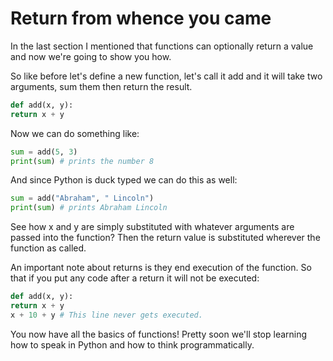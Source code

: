#+OPTIONS: toc:nil

* Return from whence you came

In the last section I mentioned that functions can optionally return a
value and now we're going to show you how.

So like before let's define a new function, let's call it add and it
will take two arguments, sum them then return the result.

#+BEGIN_SRC python :tangle functions.py
    def add(x, y):
	return x + y
#+END_SRC

Now we can do something like:

#+BEGIN_SRC python
    sum = add(5, 3)
    print(sum) # prints the number 8
#+END_SRC

And since Python is duck typed we can do this as well:

#+BEGIN_SRC python
    sum = add("Abraham", " Lincoln")
    print(sum) # prints Abraham Lincoln
#+END_SRC

See how x and y are simply substituted with whatever arguments are
passed into the function? Then the return value is substituted wherever
the function as called.

An important note about returns is they end execution of the function.
So that if you put any code after a return it will not be executed:

#+BEGIN_SRC python
    def add(x, y):
	return x + y
	x + 10 + y # This line never gets executed.
#+END_SRC

You now have all the basics of functions! Pretty soon we'll stop
learning how to speak in Python and how to think programmatically.
